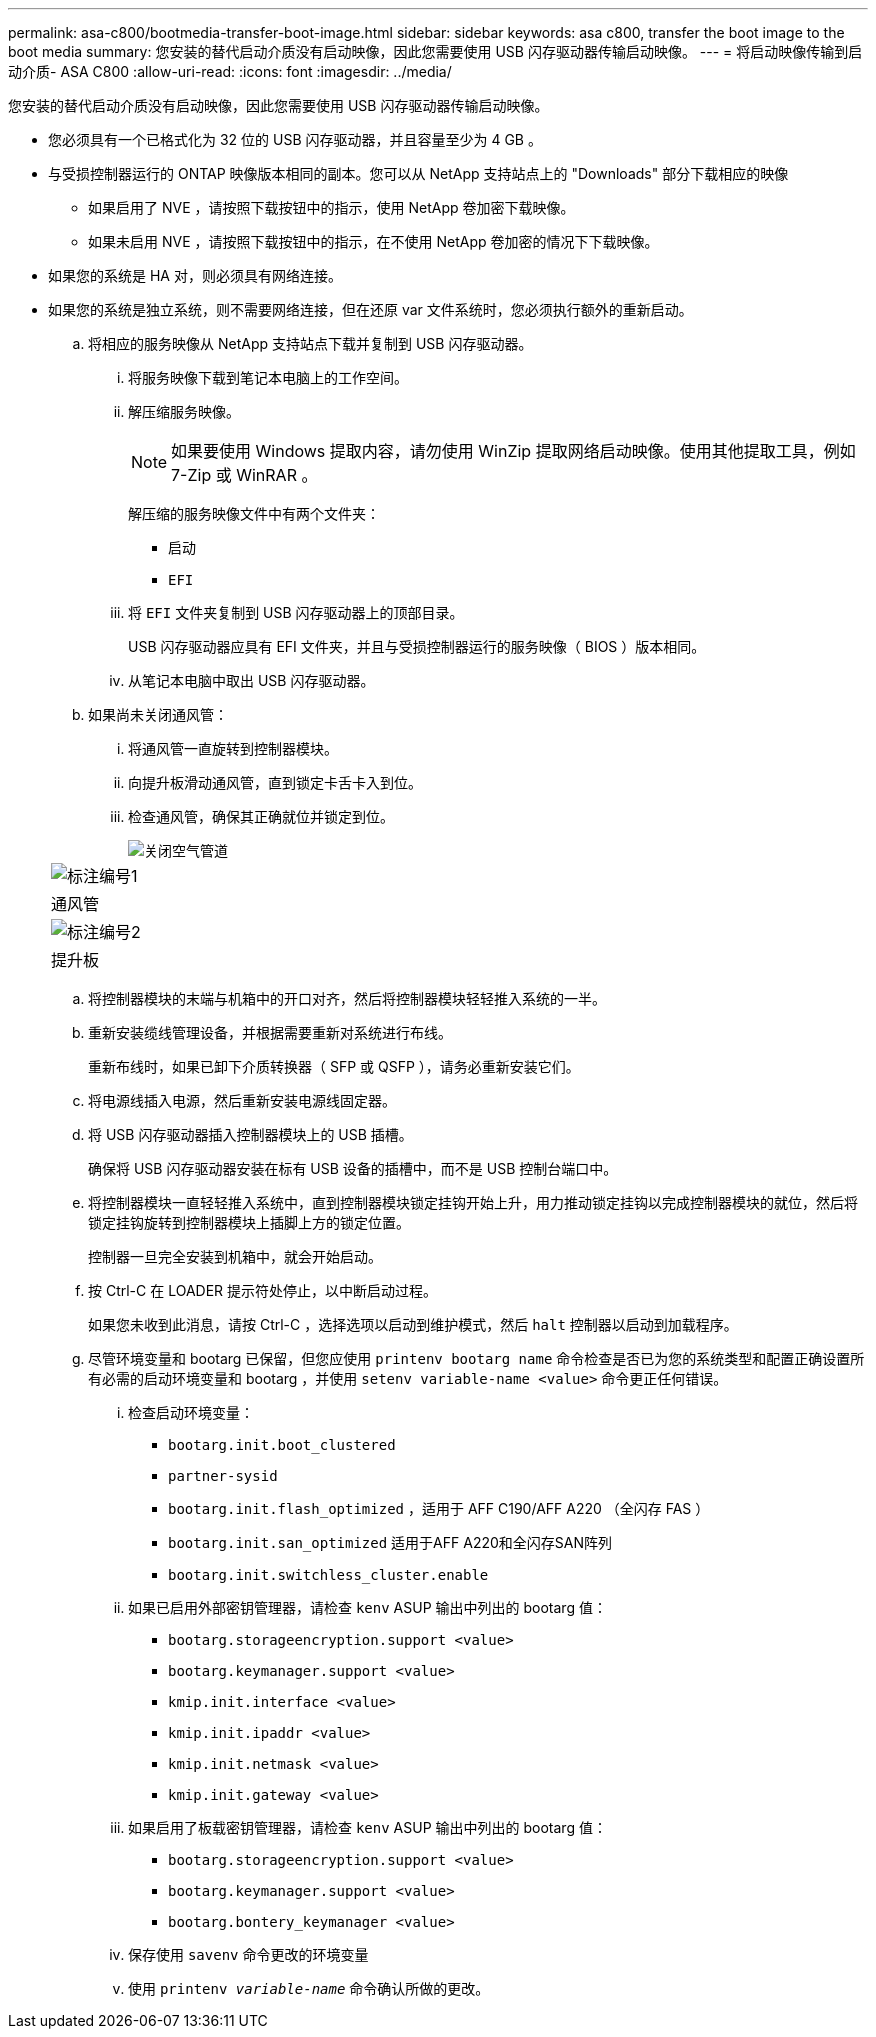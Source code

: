 ---
permalink: asa-c800/bootmedia-transfer-boot-image.html 
sidebar: sidebar 
keywords: asa c800, transfer the boot image to the boot media 
summary: 您安装的替代启动介质没有启动映像，因此您需要使用 USB 闪存驱动器传输启动映像。 
---
= 将启动映像传输到启动介质- ASA C800
:allow-uri-read: 
:icons: font
:imagesdir: ../media/


[role="lead"]
您安装的替代启动介质没有启动映像，因此您需要使用 USB 闪存驱动器传输启动映像。

* 您必须具有一个已格式化为 32 位的 USB 闪存驱动器，并且容量至少为 4 GB 。
* 与受损控制器运行的 ONTAP 映像版本相同的副本。您可以从 NetApp 支持站点上的 "Downloads" 部分下载相应的映像
+
** 如果启用了 NVE ，请按照下载按钮中的指示，使用 NetApp 卷加密下载映像。
** 如果未启用 NVE ，请按照下载按钮中的指示，在不使用 NetApp 卷加密的情况下下载映像。


* 如果您的系统是 HA 对，则必须具有网络连接。
* 如果您的系统是独立系统，则不需要网络连接，但在还原 var 文件系统时，您必须执行额外的重新启动。
+
.. 将相应的服务映像从 NetApp 支持站点下载并复制到 USB 闪存驱动器。
+
... 将服务映像下载到笔记本电脑上的工作空间。
... 解压缩服务映像。
+

NOTE: 如果要使用 Windows 提取内容，请勿使用 WinZip 提取网络启动映像。使用其他提取工具，例如 7-Zip 或 WinRAR 。

+
解压缩的服务映像文件中有两个文件夹：

+
**** `启动`
**** `EFI`


... 将 `EFI` 文件夹复制到 USB 闪存驱动器上的顶部目录。
+
USB 闪存驱动器应具有 EFI 文件夹，并且与受损控制器运行的服务映像（ BIOS ）版本相同。

... 从笔记本电脑中取出 USB 闪存驱动器。


.. 如果尚未关闭通风管：
+
... 将通风管一直旋转到控制器模块。
... 向提升板滑动通风管，直到锁定卡舌卡入到位。
... 检查通风管，确保其正确就位并锁定到位。
+
image::../media/drw_a800_close_air_duct.png[关闭空气管道]

+
|===


 a| 
image:../media/icon_round_1.png["标注编号1"]



 a| 
通风管



 a| 
image:../media/icon_round_2.png["标注编号2"]



 a| 
提升板

|===


.. 将控制器模块的末端与机箱中的开口对齐，然后将控制器模块轻轻推入系统的一半。
.. 重新安装缆线管理设备，并根据需要重新对系统进行布线。
+
重新布线时，如果已卸下介质转换器（ SFP 或 QSFP ），请务必重新安装它们。

.. 将电源线插入电源，然后重新安装电源线固定器。
.. 将 USB 闪存驱动器插入控制器模块上的 USB 插槽。
+
确保将 USB 闪存驱动器安装在标有 USB 设备的插槽中，而不是 USB 控制台端口中。

.. 将控制器模块一直轻轻推入系统中，直到控制器模块锁定挂钩开始上升，用力推动锁定挂钩以完成控制器模块的就位，然后将锁定挂钩旋转到控制器模块上插脚上方的锁定位置。
+
控制器一旦完全安装到机箱中，就会开始启动。

.. 按 Ctrl-C 在 LOADER 提示符处停止，以中断启动过程。
+
如果您未收到此消息，请按 Ctrl-C ，选择选项以启动到维护模式，然后 `halt` 控制器以启动到加载程序。

.. 尽管环境变量和 bootarg 已保留，但您应使用 `printenv bootarg name` 命令检查是否已为您的系统类型和配置正确设置所有必需的启动环境变量和 bootarg ，并使用 `setenv variable-name <value>` 命令更正任何错误。
+
... 检查启动环境变量：
+
**** `bootarg.init.boot_clustered`
**** `partner-sysid`
**** `bootarg.init.flash_optimized` ，适用于 AFF C190/AFF A220 （全闪存 FAS ）
**** `bootarg.init.san_optimized` 适用于AFF A220和全闪存SAN阵列
**** `bootarg.init.switchless_cluster.enable`


... 如果已启用外部密钥管理器，请检查 `kenv` ASUP 输出中列出的 bootarg 值：
+
**** `bootarg.storageencryption.support <value>`
**** `bootarg.keymanager.support <value>`
**** `kmip.init.interface <value>`
**** `kmip.init.ipaddr <value>`
**** `kmip.init.netmask <value>`
**** `kmip.init.gateway <value>`


... 如果启用了板载密钥管理器，请检查 `kenv` ASUP 输出中列出的 bootarg 值：
+
**** `bootarg.storageencryption.support <value>`
**** `bootarg.keymanager.support <value>`
**** `bootarg.bontery_keymanager <value>`


... 保存使用 `savenv` 命令更改的环境变量
... 使用 `printenv _variable-name_` 命令确认所做的更改。





